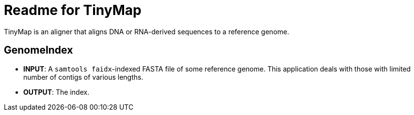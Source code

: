 = Readme for TinyMap

TinyMap is an aligner that aligns DNA or RNA-derived sequences to a reference genome.

== GenomeIndex

- **INPUT**: A `samtools faidx`-indexed FASTA file of some reference genome. This application deals with those with limited number of contigs of various lengths.
- **OUTPUT**: The index.
